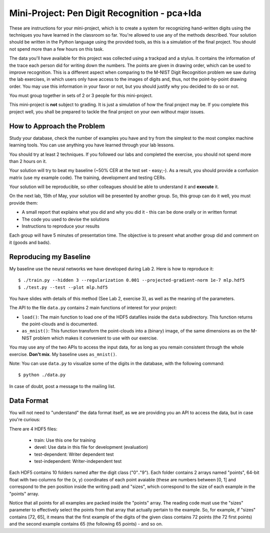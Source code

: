 =====================================
 Mini-Project: Pen Digit Recognition - pca+lda
=====================================

These are instructions for your mini-project, which is to create a system for
recognizing hand-written digits using the techniques you have learned in the
classroom so far. You're allowed to use any of the methods described. Your
solution should be written in the Python language using the provided tools, as
this is a simulation of the final project. You should not spend more than a few
hours on this task.

The data you'll have available for this project was collected using a trackpad
and a stylus. It contains the information of the trace each person did for
writing down the numbers. The points are given in drawing order, which can be
used to improve recognition. This is a different aspect when comparing to the
M-NIST Digit Recognition problem we saw during the lab exercises, in which
users only have access to the images of digits and, thus, not the
point-by-point drawing order. You may use this information in your favor or
not, but you should justify why you decided to do so or not.

You must group together in sets of 2 or 3 people for this mini-project.

This mini-project is **not** subject to grading. It is just a simulation of how
the final project may be. If you complete this project well, you shall be
prepared to tackle the final project on your own without major issues.


How to Approach the Problem
---------------------------

Study your database, check the number of examples you have and try from the
simplest to the most complex machine learning tools. You can use anything you
have learned through your lab lessons.

You should try at least 2 techniques. If you followed our labs and completed
the exercise, you should not spend more than 2 hours on it.

Your solution will try to beat my baseline (~50% CER at the test set - easy;-).
As a result, you should provide a confusion matrix (use my example code). The
training, development and testing CERs.

Your solution will be reproducible, so other colleagues should be able to
understand it and **execute** it.

On the next lab, 15th of May, your solution will be presented by another group.
So, this group can do it well, you must provide them:

* A small report that explains what you did and why you did it - this can be
  done orally or in written format
* The code you used to devise the solutions
* Instructions to reproduce your results

Each group will have 5 minutes of presentation time. The objective is to
present what another group did and comment on it (goods and bads).

Reproducing my Baseline
-----------------------

My baseline use the neural networks we have developed during Lab 2. Here is how
to reproduce it::

  $ ./train.py --hidden 3 --regularization 0.001 --projected-gradient-norm 1e-7 mlp.hdf5
  $ ./test.py --test --plot mlp.hdf5

You have slides with details of this method (See Lab 2, exercise 3), as well as
the meaning of the parameters.

The API to the file ``data.py`` contains 2 main functions of interest for your
project:

* ``load()``: The main function to load one of the HDF5 datafiles inside the
  ``data`` subdirectory. This function returns the point-clouds and is
  documented.
* ``as_mnist()``: This function transform the point-clouds into a (binary)
  image, of the same dimensions as on the M-NIST problem which makes it
  convenient to use with our exercise.

You may use any of the two APIs to access the input data, for as long as you
remain consistent through the whole exercise. **Don't mix**. My baseline uses
``as_mnist()``.

Note: You can use ``data.py`` to visualize some of the digits in the database,
with the following command::

  $ python ./data.py

In case of doubt, post a message to the mailing list.

Data Format
-----------

You will not need to "understand" the data format itself, as we are providing
you an API to access the data, but in case you're curious:

There are 4 HDF5 files:

  * train: Use this one for training
  * devel: Use data in this file for development (evaluation)
  * test-dependent: Writer dependent test
  * test-independent: Writer-independent test

Each HDF5 contains 10 folders named after the digit class ("0".."9"). Each
folder contains 2 arrays named "points", 64-bit float with two columns for the
(x, y) coordinates of each point avaiable (these are numbers between [0, 1] and
correspond to the pen position inside the writing pad) and "sizes", which
correspond to the size of each example in the "points" array.

Notice that all points for all examples are packed inside the "points" array.
The reading code must use the "sizes" parameter to effectively select the
points from that array that actually pertain to the example. So, for example,
if "sizes" contains [72, 65], it means that the first example of the digits of
the given class contains 72 points (the 72 first points) and the second example
contains 65 (the following 65 points) - and so on.
